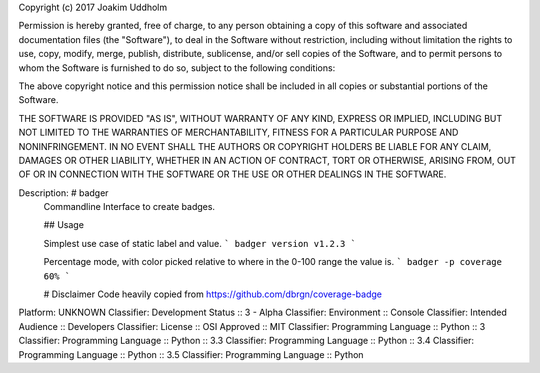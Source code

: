 Copyright (c) 2017 Joakim Uddholm

Permission is hereby granted, free of charge, to any person obtaining a copy
of this software and associated documentation files (the "Software"), to deal
in the Software without restriction, including without limitation the rights
to use, copy, modify, merge, publish, distribute, sublicense, and/or sell
copies of the Software, and to permit persons to whom the Software is
furnished to do so, subject to the following conditions:

The above copyright notice and this permission notice shall be included in all
copies or substantial portions of the Software.

THE SOFTWARE IS PROVIDED "AS IS", WITHOUT WARRANTY OF ANY KIND, EXPRESS OR
IMPLIED, INCLUDING BUT NOT LIMITED TO THE WARRANTIES OF MERCHANTABILITY,
FITNESS FOR A PARTICULAR PURPOSE AND NONINFRINGEMENT. IN NO EVENT SHALL THE
AUTHORS OR COPYRIGHT HOLDERS BE LIABLE FOR ANY CLAIM, DAMAGES OR OTHER
LIABILITY, WHETHER IN AN ACTION OF CONTRACT, TORT OR OTHERWISE, ARISING FROM,
OUT OF OR IN CONNECTION WITH THE SOFTWARE OR THE USE OR OTHER DEALINGS IN THE
SOFTWARE.

Description: # badger
        Commandline Interface to create badges.
        
        ## Usage
        
        Simplest use case of static label and value.
        ```
        badger version v1.2.3
        ```
        
        Percentage mode, with color picked relative to where in the 0-100 range the value is.
        ```
        badger -p coverage 60%
        ```
        
        # Disclaimer
        Code heavily copied from https://github.com/dbrgn/coverage-badge
        
Platform: UNKNOWN
Classifier: Development Status :: 3 - Alpha
Classifier: Environment :: Console
Classifier: Intended Audience :: Developers
Classifier: License :: OSI Approved :: MIT
Classifier: Programming Language :: Python :: 3
Classifier: Programming Language :: Python :: 3.3
Classifier: Programming Language :: Python :: 3.4
Classifier: Programming Language :: Python :: 3.5
Classifier: Programming Language :: Python
